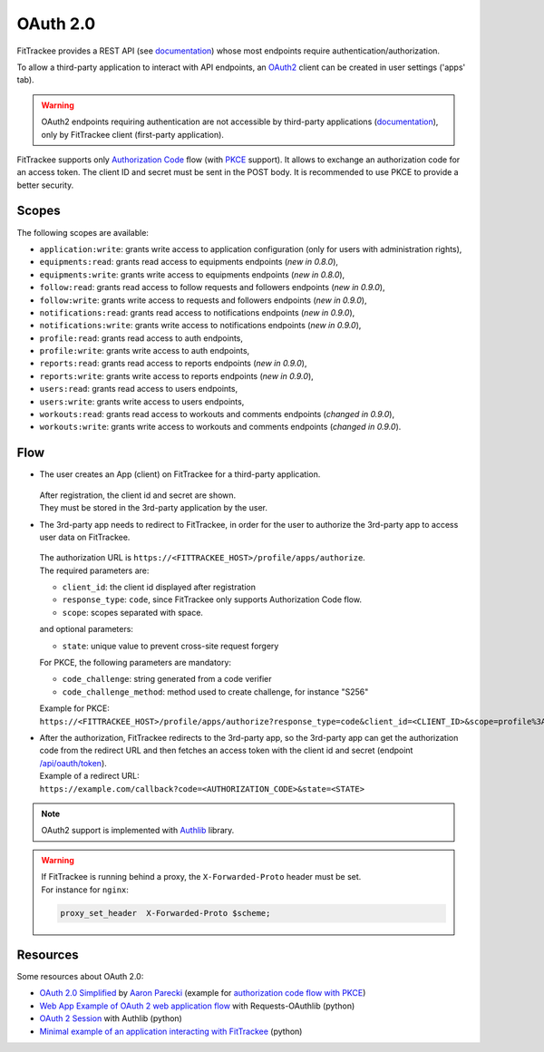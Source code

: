 OAuth 2.0
#########

.. versionadded:: 0.7.0

FitTrackee provides a REST API (see `documentation <api/index.html>`__) whose
most endpoints require authentication/authorization.

To allow a third-party application to interact with API endpoints, an
`OAuth2 <https://datatracker.ietf.org/doc/html/rfc6749>`_ client can be created
in user settings ('apps' tab).

.. warning::
  OAuth2 endpoints requiring authentication are not accessible by third-party
  applications (`documentation <api/oauth2.html>`__), only by FitTrackee
  client (first-party application).

FitTrackee supports only `Authorization Code <https://datatracker.ietf.org/doc/html/rfc6749#section-1.3.1>`_
flow (with `PKCE <https://datatracker.ietf.org/doc/html/rfc7636>`_ support).
It allows to exchange an authorization code for an access token.
The client ID and secret must be sent in the POST body.
It is recommended to use PKCE to provide a better security.

Scopes
~~~~~~

The following scopes are available:

- ``application:write``: grants write access to application configuration (only for users with administration rights),
- ``equipments:read``: grants read access to equipments endpoints (*new in 0.8.0*),
- ``equipments:write``: grants write access to equipments endpoints (*new in 0.8.0*),
- ``follow:read``: grants read access to follow requests and followers endpoints (*new in 0.9.0*),
- ``follow:write``: grants write access to requests and followers endpoints (*new in 0.9.0*),
- ``notifications:read``: grants read access to notifications endpoints (*new in 0.9.0*),
- ``notifications:write``: grants write access to notifications endpoints (*new in 0.9.0*),
- ``profile:read``: grants read access to auth endpoints,
- ``profile:write``: grants write access to auth endpoints,
- ``reports:read``: grants read access to reports endpoints (*new in 0.9.0*),
- ``reports:write``: grants write access to reports endpoints (*new in 0.9.0*),
- ``users:read``: grants read access to users endpoints,
- ``users:write``: grants write access to users endpoints,
- ``workouts:read``: grants read access to workouts and comments endpoints (*changed in 0.9.0*),
- ``workouts:write``: grants write access to workouts and comments endpoints (*changed in 0.9.0*).


Flow
~~~~

- The user creates an App (client) on FitTrackee for a third-party application.

  .. figure:: _images/oauth2-client-creation.png
   :alt: OAuth2 client creation on FitTrackee

  | After registration, the client id and secret are shown.
  | They must be stored in the 3rd-party application by the user.

- | The 3rd-party app needs to redirect to FitTrackee, in order for the user to authorize the 3rd-party app to access user data on FitTrackee.

  .. figure:: _images/oauth2-app-authorization.png
   :alt: App authorization on FitTrackee

  | The authorization URL is ``https://<FITTRACKEE_HOST>/profile/apps/authorize``.
  | The required parameters are:

  - ``client_id``: the client id displayed after registration
  - ``response_type``:  ``code``, since FitTrackee only supports Authorization Code flow.
  - ``scope``: scopes separated with space.

  | and optional parameters:

  - ``state``: unique value to prevent cross-site request forgery

  | For PKCE, the following parameters are mandatory:

  - ``code_challenge``: string generated from a code verifier
  - ``code_challenge_method``: method used to create challenge, for instance "S256"

  | Example for PKCE:
  | ``https://<FITTRACKEE_HOST>/profile/apps/authorize?response_type=code&client_id=<CLIENT_ID>&scope=profile%3Aread+workouts%3Awrite&state=<STATE>&code_challenge=<CODE_CHALLENGE>&code_challenge_method=S256``


- | After the authorization, FitTrackee redirects to the 3rd-party app, so the 3rd-party app can get the authorization code from the redirect URL and then fetches an access token with the client id and secret (endpoint `/api/oauth/token <api/oauth2.html#post--api-oauth-token>`_).
  | Example of a redirect URL:
  | ``https://example.com/callback?code=<AUTHORIZATION_CODE>&state=<STATE>``


.. note::
  OAuth2 support is implemented with `Authlib <https://docs.authlib.org/en/latest/>`_ library.

.. warning::
  | If FitTrackee is running behind a proxy, the ``X-Forwarded-Proto`` header must be set.
  | For instance for ``nginx``:

  .. code-block::

     proxy_set_header  X-Forwarded-Proto $scheme;

Resources
~~~~~~~~~

Some resources about OAuth 2.0:

- `OAuth 2.0 Simplified <https://www.oauth.com>`_ by `Aaron Parecki <https://aaronparecki.com>`_ (example for `authorization code flow with PKCE <https://www.oauth.com/oauth2-servers/server-side-apps/example-flow/>`_)
- `Web App Example of OAuth 2 web application flow <https://requests-oauthlib.readthedocs.io/en/latest/examples/real_world_example.html>`_ with Requests-OAuthlib (python)
- `OAuth 2 Session <https://docs.authlib.org/en/latest/client/oauth2.html#oauth-2-session>`_ with Authlib (python)
- `Minimal example of an application interacting with FitTrackee <https://codeberg.org/SamR1/ft-oauth-client>`_ (python)